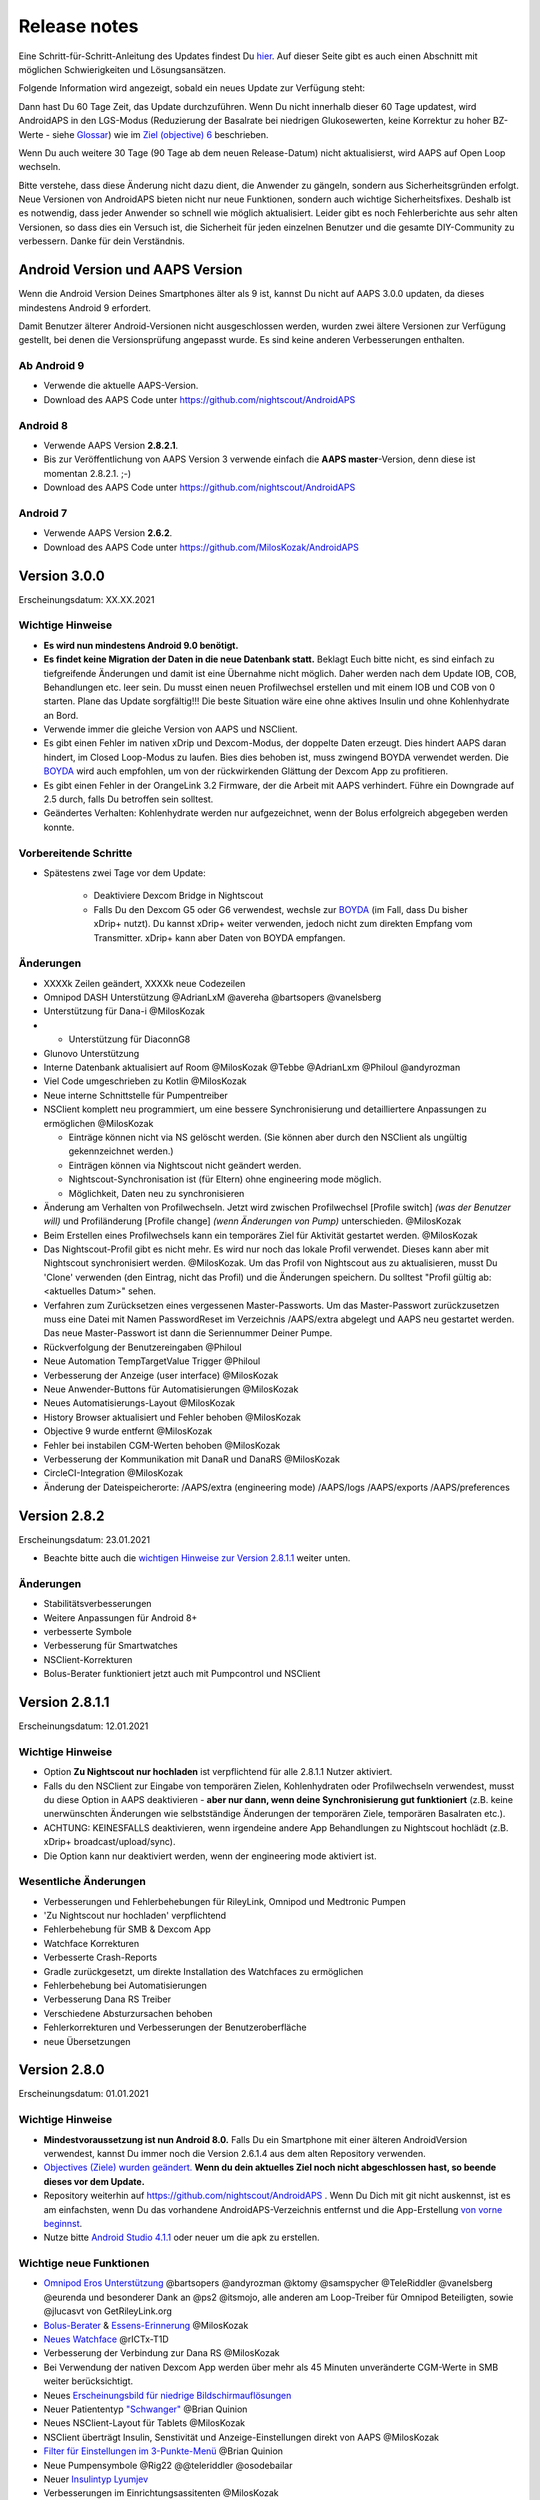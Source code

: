 Release notes
**************************************************
Eine Schritt-für-Schritt-Anleitung des Updates findest Du `hier <../Installing-AndroidAPS/Update-to-new-version.html>`_. Auf dieser Seite gibt es auch einen Abschnitt mit möglichen Schwierigkeiten und Lösungsansätzen.

Folgende Information wird angezeigt, sobald ein neues Update zur Verfügung steht:

.. image:: ../images/AAPS_LoopDisable90days.png
  :alt: Update info

Dann hast Du 60 Tage Zeit, das Update durchzuführen. Wenn Du nicht innerhalb dieser 60 Tage updatest, wird AndroidAPS in den LGS-Modus (Reduzierung der Basalrate bei niedrigen Glukosewerten, keine Korrektur zu hoher BZ-Werte - siehe `Glossar <../Getting-Started/Glossary.html>`_) wie im  `Ziel (objective) 6 <../Usage/Objectives.html>`_ beschrieben.

Wenn Du auch weitere 30 Tage (90 Tage ab dem neuen Release-Datum) nicht aktualisierst, wird AAPS auf Open Loop wechseln.

Bitte verstehe, dass diese Änderung nicht dazu dient, die Anwender zu gängeln, sondern aus Sicherheitsgründen erfolgt. Neue Versionen von AndroidAPS bieten nicht nur neue Funktionen, sondern auch wichtige Sicherheitsfixes. Deshalb ist es notwendig, dass jeder Anwender so schnell wie möglich aktualisiert. Leider gibt es noch Fehlerberichte aus sehr alten Versionen, so dass dies ein Versuch ist, die Sicherheit für jeden einzelnen Benutzer und die gesamte DIY-Community zu verbessern. Danke für dein Verständnis.

Android Version und AAPS Version
====================================
Wenn die Android Version Deines Smartphones älter als 9 ist, kannst Du nicht auf AAPS 3.0.0 updaten, da dieses mindestens Android 9 erfordert. 

Damit Benutzer älterer Android-Versionen nicht ausgeschlossen werden, wurden zwei ältere Versionen zur Verfügung gestellt, bei denen die Versionsprüfung angepasst wurde. Es sind keine anderen Verbesserungen enthalten.

Ab Android 9
------------------------------------
* Verwende die aktuelle AAPS-Version.
* Download des AAPS Code unter https://github.com/nightscout/AndroidAPS

Android 8
------------------------------------
* Verwende AAPS Version **2.8.2.1**.
* Bis zur Veröffentlichung von AAPS Version 3 verwende einfach die **AAPS master**-Version, denn diese ist momentan 2.8.2.1. ;-)
* Download des AAPS Code unter https://github.com/nightscout/AndroidAPS

Android 7
------------------------------------
* Verwende AAPS Version **2.6.2**.
* Download des AAPS Code unter https://github.com/MilosKozak/AndroidAPS

Version 3.0.0
================
Erscheinungsdatum: XX.XX.2021

Wichtige Hinweise
----------------------
* **Es wird nun mindestens Android 9.0 benötigt.**
* **Es findet keine Migration der Daten in die neue Datenbank statt.** Beklagt Euch bitte nicht, es sind einfach zu tiefgreifende Änderungen und damit ist eine Übernahme nicht möglich. Daher werden nach dem Update IOB, COB, Behandlungen etc. leer sein. Du musst einen neuen Profilwechsel erstellen und mit einem IOB und COB von 0 starten. Plane das Update sorgfältig!!! Die beste Situation wäre eine ohne aktives Insulin und ohne Kohlenhydrate an Bord.
* Verwende immer die gleiche Version von AAPS und NSClient.
* Es gibt einen Fehler im nativen xDrip und Dexcom-Modus, der doppelte Daten erzeugt. Dies hindert AAPS daran hindert, im Closed Loop-Modus zu laufen. Bies dies behoben ist, muss zwingend BOYDA verwendet werden. Die `BOYDA <../Hardware/DexcomG6.html#g6-mit-build-your-own-dexcom-app>`_ wird auch empfohlen, um von der rückwirkenden Glättung der Dexcom App zu profitieren.
* Es gibt einen Fehler in der OrangeLink 3.2 Firmware, der die Arbeit mit AAPS verhindert. Führe ein Downgrade auf 2.5 durch, falls Du betroffen sein solltest.
* Geändertes Verhalten: Kohlenhydrate werden nur aufgezeichnet, wenn der Bolus erfolgreich abgegeben werden konnte.

Vorbereitende Schritte
----------------------
* Spätestens zwei Tage vor dem Update:

   * Deaktiviere Dexcom Bridge in Nightscout
   * Falls Du den Dexcom G5 oder G6 verwendest, wechsle zur `BOYDA <../Hardware/DexcomG6.html#g6-mit-build-your-own-dexcom-app>`_ (im Fall, dass Du bisher xDrip+ nutzt). Du kannst xDrip+ weiter verwenden, jedoch nicht zum direkten Empfang vom Transmitter. xDrip+ kann aber Daten von BOYDA empfangen.

Änderungen
----------------------
* XXXXk Zeilen geändert, XXXXk neue Codezeilen
* Omnipod DASH Unterstützung @AdrianLxM @avereha @bartsopers @vanelsberg
* Unterstützung für Dana-i @MilosKozak
* * Unterstützung für DiaconnG8
* Glunovo Unterstützung
* Interne Datenbank aktualisiert auf Room @MilosKozak @Tebbe @AdrianLxm @Philoul @andyrozman
* Viel Code umgeschrieben zu Kotlin @MilosKozak
* Neue interne Schnittstelle für Pumpentreiber
* NSClient komplett neu programmiert, um eine bessere Synchronisierung und detailliertere Anpassungen zu ermöglichen @MilosKozak

  * Einträge können nicht via NS gelöscht werden. (Sie können aber durch den NSClient als ungültig gekennzeichnet werden.)
  * Einträgen können via Nightscout nicht geändert werden.
  * Nightscout-Synchronisation ist (für Eltern) ohne engineering mode möglich.
  * Möglichkeit, Daten neu zu synchronisieren

* Änderung am Verhalten von Profilwechseln. Jetzt wird zwischen Profilwechsel [Profile switch] *(was der Benutzer will)* und Profiländerung [Profile change] *(wenn Änderungen von Pump)* unterschieden. @MilosKozak
* Beim Erstellen eines Profilwechsels kann ein temporäres Ziel für Aktivität gestartet werden. @MilosKozak
* Das Nightscout-Profil gibt es nicht  mehr. Es wird nur noch das lokale Profil verwendet. Dieses kann aber mit Nightscout synchronisiert werden.  @MilosKozak. Um das Profil von Nightscout aus zu aktualisieren, musst Du 'Clone' verwenden (den Eintrag, nicht das Profil) und die Änderungen speichern. Du solltest "Profil gültig ab: <aktuelles Datum>" sehen.
* Verfahren zum Zurücksetzen eines vergessenen Master-Passworts. Um das Master-Passwort zurückzusetzen muss eine Datei mit Namen PasswordReset im Verzeichnis /AAPS/extra abgelegt und AAPS neu gestartet werden. Das neue Master-Passwort ist dann die Seriennummer Deiner Pumpe.
* Rückverfolgung der Benutzereingaben @Philoul
* Neue Automation TempTargetValue Trigger @Philoul
* Verbesserung der Anzeige (user interface) @MilosKozak
* Neue Anwender-Buttons für Automatisierungen @MilosKozak
* Neues Automatisierungs-Layout @MilosKozak
* History Browser aktualisiert und Fehler behoben @MilosKozak
* Objective 9 wurde entfernt @MilosKozak
* Fehler bei instabilen CGM-Werten behoben @MilosKozak
* Verbesserung der Kommunikation mit DanaR und DanaRS @MilosKozak
* CircleCI-Integration @MilosKozak
* Änderung der Dateispeicherorte: /AAPS/extra (engineering mode) /AAPS/logs /AAPS/exports /AAPS/preferences



Version 2.8.2
================
Erscheinungsdatum: 23.01.2021

* Beachte bitte auch die `wichtigen Hinweise zur Version 2.8.1.1 <../Installing-AndroidAPS/Releasenotes.html#id1>`_ weiter unten.

Änderungen
----------------------
* Stabilitätsverbesserungen
* Weitere Anpassungen für Android 8+
* verbesserte Symbole
* Verbesserung für Smartwatches
* NSClient-Korrekturen
* Bolus-Berater funktioniert jetzt auch mit Pumpcontrol und NSClient

Version 2.8.1.1
================
Erscheinungsdatum: 12.01.2021

Wichtige Hinweise
----------------------
* Option **Zu Nightscout nur hochladen** ist verpflichtend für alle 2.8.1.1 Nutzer aktiviert. 
* Falls du den NSClient zur Eingabe von temporären Zielen, Kohlenhydraten oder Profilwechseln verwendest, musst du diese Option in AAPS deaktivieren - **aber nur dann, wenn deine Synchronisierung gut funktioniert** (z.B. keine unerwünschten Änderungen wie selbstständige Änderungen der temporären Ziele, temporären Basalraten etc.). 
* ACHTUNG: KEINESFALLS deaktivieren, wenn irgendeine andere App Behandlungen zu Nightscout hochlädt (z.B. xDrip+ broadcast/upload/sync).
* Die Option kann nur deaktiviert werden, wenn der engineering mode aktiviert ist.

Wesentliche Änderungen
----------------------
* Verbesserungen und Fehlerbehebungen für RileyLink, Omnipod und Medtronic Pumpen
* 'Zu Nightscout nur hochladen' verpflichtend
* Fehlerbehebung für SMB & Dexcom App
* Watchface Korrekturen
* Verbesserte Crash-Reports
* Gradle zurückgesetzt, um direkte Installation des Watchfaces zu ermöglichen
* Fehlerbehebung bei Automatisierungen
* Verbesserung Dana RS Treiber
* Verschiedene Absturzursachen behoben
* Fehlerkorrekturen und Verbesserungen der Benutzeroberfläche
* neue Übersetzungen

Version 2.8.0
================
Erscheinungsdatum: 01.01.2021

Wichtige Hinweise
----------------------
* **Mindestvoraussetzung ist nun Android 8.0.** Falls Du ein Smartphone mit einer älteren AndroidVersion verwendest, kannst Du immer noch die Version 2.6.1.4 aus dem alten Repository verwenden. 
* `Objectives (Ziele) wurden geändert. <../Usage/Objectives.html#ziel-3-belege-dein-wissen>`_ **Wenn du dein aktuelles Ziel noch nicht abgeschlossen hast, so beende dieses vor dem Update.**
* Repository weiterhin auf https://github.com/nightscout/AndroidAPS . Wenn Du Dich mit git nicht auskennst, ist es am einfachsten, wenn Du das vorhandene AndroidAPS-Verzeichnis entfernst und die App-Erstellung `von vorne beginnst <../Installing-AndroidAPS/Building-APK.html>`_.
* Nutze bitte `Android Studio 4.1.1 <https://developer.android.com/studio/>`_ oder neuer um die apk zu erstellen.

Wichtige neue Funktionen
----------------------
* `Omnipod Eros Unterstützung <../Configuration/OmnipodEros.html>`_ @bartsopers @andyrozman @ktomy @samspycher @TeleRiddler @vanelsberg @eurenda und besonderer Dank an @ps2 @itsmojo, alle anderen am Loop-Treiber für Omnipod Beteiligten, sowie @jlucasvt von GetRileyLink.org 
* `Bolus-Berater <../Configuration/Preferences.html#bolus-berater>`_ & `Essens-Erinnerung <../Getting-Started/Screenshots.html#essens-erinnerung>`_ @MilosKozak 
* `Neues Watchface <../Configuration/Watchfaces.html#neues-watchface-ab-version-2-8>`_ @rICTx-T1D
* Verbesserung der Verbindung zur Dana RS @MilosKozak 
* Bei Verwendung der nativen Dexcom App werden über mehr als 45 Minuten unveränderte CGM-Werte in SMB weiter berücksichtigt.
* Neues `Erscheinungsbild für niedrige Bildschirmauflösungen <../Configuration/Preferences.html#erscheinungsbild>`_
* Neuer Patiententyp `"Schwanger" <../Usage/Open-APS-features.html#ubersicht-der-fest-programmierten-limits>`_ @Brian Quinion
* Neues NSClient-Layout für Tablets @MilosKozak 
* NSClient überträgt Insulin, Senstivität und Anzeige-Einstellungen direkt von AAPS @MilosKozak 
* `Filter für Einstellungen im 3-Punkte-Menü <../Configuration/Preferences.html>`_ @Brian Quinion
* Neue Pumpensymbole @Rig22 @@teleriddler @osodebailar
* Neuer `Insulintyp Lyumjev <../Configuration/Config-Builder.html#lyumjev>`_
* Verbesserungen im Einrichtungsassitenten @MilosKozak 
* Verbesserung der Sicherheit @dlvoy 
* Verschiedene Verbesserungen und Fehlerbehebungen @AdrianLxM @Philoul @swissalpine @MilosKozak @Brian Quinion 

Version 2.7.0
================
Erscheinungsdatum: 24.09.2020

**Prüfe nach dem Update auf jeden Fall Deine Einstellungen und passe sie ggf. an wie** `hier <../Installing-AndroidAPS/update2_7.html>`__ **beschrieben.**

Du musst `Objective 11 <../Usage/Objectives.html#ziel-11-automatisierung>`_ zumindest gestartet haben, um die `Automation <../Usage/Automation.html>`_ weiter nutzen zu können. Alle vorangegangenen Objectives müssen abgeschlossen sein, sonst kann Objective 11 nicht gestartet werden. Wenn Du z.B. bisher den Test in `Objective 3 <../Usage/Objectives.html#ziel-3-belege-dein-wissen>`_ noch nicht beendet hast, musst Du diesen erst abschließen, bevor Du `Objective 11 <../Usage/Objectives.html#ziel-11-automatisierung> starten kannst`_. Andere, von Dir bereits abgeschlossene Objectives werden dadurch nicht verändert. Du behälst alle Objectives, die Du bereits abgeschlossen hast!

Wichtige neue Funktionen
----------------------
* Zahlreiche Code- und Library-Änderungen, Code neu in Kotlin geschrieben @MilosKozak @AdrianLxM
* Module für Dana Pumpen @MilosKozak
* `Neues Layout und Layoutauswahl <../Getting-Started/Screenshots.html>`_ @MilosKozak
* Neues `Status Lights Layout <../Configuration/Preferences.html#statusanzeige>`_ @MilosKozak
* `Unterstützung mehrerer Diagramme <../Getting-Started/Screenshots.html#abschnitt-f-hauptgrafik>`_ @MilosKozak
* `Profil Helfer <../Configuration/profilehelper.html>`_ @MilosKozak
* Visualisierung der `dynamischen Ziel-Anpassung <../Getting-Started/Screenshots.html#anzeige-der -dynamischen-ziel-anpassung>`_ @Tornado-Tim
* Neues `Layout für die Einstellungen <../Configuration/Preferences.html>`_ @MilosKozak
* Update des SMB Algorithmus @Tornado-Tim
* `Low glucose Suspend (Reduzierung der Baslarate bei niedrigen Glukosewerten) Modus <../Configuration/Preferences.html#aps-modus>`_ @Tornado-Tim
* `Benachrichtigung Kohlenhydrate benötigt <../Configuration/Preferences.html#kohlenhydrat-vorschlag>`_ @twain47 @Tornado-Tim
* Careportal entfernt (jetzt im Aktionen-Tab/Menü) @MilosKozak
* `Neues, verschlüsseltes Exportformat <../Usage/ExportImportSettings.html>`_ @dlvoy
* `Neue SMS Authentifikation mit Einmalpasswort <../Children/SMS-Commands.html>`_ @dlvoy
* `Neue SMS Befehle zum Verbinden und Trennen der Pumpe <../Children/SMS-Commands.html#id1>`_ @Lexsus
* Bessere Unterstützung niedriger Basalraten bei Dana Pumpen @Mackwe
* Small Fehlerbehebungen für Insight Pumpen @TebbeUbben @MilosKozak
* `Option "Standardsprache" <../Configuration/Preferences.html#allgemein>`_ @MilosKozak
* Vector Icons @Philoul
* `Neutrale Temps für Medtronic Pumpen <../Configuration/MedtronicPump.html#konfiguration-von-smartphone-androidaps>`_ @Tornado-Tim
* Verbesserung Historie @MilosKozak
* OpenAPS MA Algorithmus entfernt @Tornado-Tim
* Oref0 Sensitivität entfernt @Tornado-Tim
* `Biometrischer oder Password-Schutz <../Configuration/Preferences.html#schutz>`_ für Einstellungen und Bolus @MilosKozak
* `Neuer Automation Trigger <../Usage/Automation.html>`_ @PoweRGbg
* `Open Humans Uploader <../Configuration/OpenHumans.html>`_ @TebbeUbben @AdrianLxM
* Neue Dokumentation @Achim

Version 2.6.1.4
================
Erscheinungsdatum: 04.05.2020

Nutze bitte `Android Studio 3.6.1 <https://developer.android.com/studio/>`_ oder neuer um die apk zu erstellen.

Wichtige neue Funktionen
----------------------
* Insight: Vibration bei Bolus deaktivieren (Nur Firmware Version 3.x) - zweiter Versuch
* Sonst identisch mit 2.6.1.3. Update ist optional. 

Version 2.6.1.3
================
Erscheinungsdatum: 03.05.2020

Nutze bitte `Android Studio 3.6.1 <https://developer.android.com/studio/>`_ oder neuer um die apk zu erstellen.

Wichtige neue Funktionen
------------------
* Insight: Vibration bei Bolus deaktivieren (Nur Firmware Version 3.x)
* Sonst identisch mit 2.6.1.2. Update ist optional. 

Version 2.6.1.2
================
Erscheinungsdatum: 19.04.2020

Nutze bitte `Android Studio 3.6.1 <https://developer.android.com/studio/>`_ oder neuer um die apk zu erstellen.

Wichtige neue Funktionen
------------------
* Fehlerbehebung Insight Service
* Sonst identisch mit 2.6.1.1. Wenn Dich der Fehler nicht betrifft, musst Du nicht updaten.

Version 2.6.1.1
================
Erscheinungsdatum: 06.04.2020

Nutze bitte `Android Studio 3.6.1 <https://developer.android.com/studio/>`_ oder neuer um die apk zu erstellen.

Wichtige neue Funktionen
------------------
* Fehlerbehebung SMS CARBS Kommando in Zusammenhang mit der Combo Pumpe
* Sonst identisch mit 2.6.1. Wenn Dich der Fehler nicht betrifft, musst Du nicht updaten.

Version 2.6.1
==============
Erscheinungsdatum: 21.03.2020

Nutze bitte `Android Studio 3.6.1 <https://developer.android.com/studio/>`_ oder neuer um die apk zu erstellen.

Wichtige neue Funktionen
------------------
* Nur ``https://`` in Nightscout-Client Einstellungen erlaubt
* Fehlerbehebung `BGI <../Getting-Started/Glossary.html>`_ Anzeige auf der Smartwatch
* Kleiner Anzeigefehler behoben
* Fehlerbehebung Abstürze der Insight Pumpe
* Fehlerbehebung zukünftige Kohlenhydrate bei der Combo Pumpe
* Fehlerbehebung `Upload lokaler Profile <../Configuration/Config-Builder.html#lokale-profile-zu-nightscout-hochladen>`_ zu Nightscout
* Verbesserung Alarme bei der Insight Pumpe
* Verbesserte Erkennung der Boli aus der Pumpenhistorie
* Fehlerbehebung Nightscout-Client Verbindungs-Einstellungen (WLAN, Laden)
* Fehlerbeseitigung beim Senden der Kalibrierungen an xDrip+

Version 2.6.0
==============
Erscheinungsdatum: 29.02.2020

Nutze bitte `Android Studio 3.6.1 <https://developer.android.com/studio/>`_ oder neuer um die apk zu erstellen.

Wichtige neue Funktionen
------------------
* Kleinere Designänderungen (Startseite...)
* Careportal Tab / Menü entfernt - weitere Details dazu `hier <../Usage/CPbefore26.html>`__
* Neues `Plugin Lokales Profil <../Configuration/Config-Builder.html#lokales-profil-empfohlen>`_

  * Im lokalen Profil können mehrere Profile gespeichert werden.
  * Profile können geklont und bearbeitet werden.
  * Lokale Profile können zu Nightscout hochgeladen werden.
  * Profilwechsel können in ein neues lokales Profil geklont werden (Zeitverschiebung und Prozentsatz werden berücksichtigt).
  * Neue Eingabemöglichkeit für Zielwerte
* Einfaches Profil wurde entfernt.
* `Verzögerter Bolus <../Usage/Extended-Carbs.html#id1>`_ - der Closed Loop wird unterbrochen
* Medtronic Pumpe: Fehler mit doppelten Einträgen behoben
* Maßeinheiten (mmol / mg/dl) werden nicht mehr im Profil angegeben, sondern als globale Einstellung.
* Neue Einstellungen zum Einrichtungsassistenten hinzugefügt.
* Verbesserungen an der Benutzerschnittstelle und programmintern.
* `Wear Komplikationen <../Configuration/Watchfaces.html>`_ für Smartwatches
* Neue `SMS-Befehle <../Children/SMS-Commands.html>`_ BOLUS-MEAL, SMS, CARBS, TARGET, HELP
* Korrektur Sprachauswahl
* Objectives (Ziele) `neu starten <../Usage/Objectives.html#objective-ziel-neu-starten>`_
* Automation: `Regeln sortieren <../Usage/Automation.html#automation-regeln-sortieren>`_
* Automatisierung: Fehlerbeseitigung - Regeln wurden bei pausiertem Loop ausgeführt
* Neue Statuszeile für Combo
* Verbesserung des Glukosestatus
* Fehlerbehebung: TempTarget NS-Synchronisation
* Neue Aktivitätsstatistik
* Verzögerter Bolus im Open Loop verfügbar
* Android 10 Alarmunterstützung
* Viele neue Übersetzungen

Version 2.5.1
==================================================
Erscheinungsdatum: 31.10.2019

Bitte beachte die `wichtigen Hinweise <../Installing-AndroidAPS/Releasenotes.html#wichtige-hinweise-2-5-0>`_ und `Beschränkungen <../Installing-AndroidAPS/Releasenotes.html#kann-ich-dieses-update-nutzen-aktuell-werden-noch-nicht-unterstutzt>`_, die bei `Version 2.5.0 <../Installing-AndroidAPS/Releasenotes.html#version-2-5-0>`_ aufgeführt sind. 
* Es wurde ein Fehler im Netzwerk-Status-Empfänger behoben, der zu einigen Abstürzen geführt hat (nicht kritisch, würde aber viel Energie verbrauchen auf Grund der ständigen Neuberechnungen).
* Eine neue Versionssteuerung, die es ermöglicht, kleinere Aktualisierungen durchzuführen, ohne die Aktualisierungsbenachrichtigung auszulösen.

Version 2.5.0
==================================================
Erscheinungsdatum: 26.10.2019

.. _wichtige-hinweise-2-5-0:

Wichtige Hinweise
--------------------------------------------------
* Verwende `Android Studio Version 3.5.1 <https://developer.android.com/studio/>`_ oder neuer `um die App zu erstellen <../Installing-AndroidAPS/Building-APK.html>`_ oder `ein Update durchzuführen <../Installing-AndroidAPS/Update-to-new-version.html>`_.
* Wenn Du xDrip verwendest, muss `identify receiver <../Configuration/xdrip.html#identifiziere-empfanger>`_ gesetzt sein.
* Falls Du den Dexcom G6 mit der `gepatchten Dexcom App <../Hardware/DexcomG6.html#g6-mit-der-gepatchten-dexcom-app>`_ verwendest, benötigst Du die Version aus dem `2.4 Ordner <https://github.com/dexcomapp/dexcomapp/tree/master/2.4>`_.
* Glimp wird ab Version 4.15.57 und neuer unterstützt.

Kann ich dieses Update nutzen? Aktuell werden NOCH NICHT unterstützt:
--------------------------------------------------
* Android 5 oder niedriger
* Poctech
* 600SeriesUploader
* Patched Dexcom App aus dem Verzeichnis 2.3

Wichtige neue Funktionen
--------------------------------------------------
* Interne Änderung des targetSDK auf 28 (Android 9), Jetpack-Unterstützung
* RxJava2, Okhttp3, Retrofit support
* Alte `Medtronic Pumpen <../Configuration/MedtronicPump.html>`_ werden unterstützt (RileyLink erforderlich)
* Neues Plugin `Automation <../Usage/Automation.html>`_
* Möglichkeit, `nur einen Teil des vom Bolus-Rechner ermittelten Bolus <../Configuration/Preferences.html#erweiterte-einstellungen-ubersicht>`_ abzugeben.
* Darstellung der Insulinaktivität
* Anpassung der IOB-Vorhersagen auf Basis der Autosens Ergebnisse
* Neue gepatchte Dexcom App (`2.4 Ordner <https://github.com/dexcomapp/dexcomapp/tree/master/2.4>`_)
* Signaturprüfung
* Möglichkeit für OpenAPS Anwender, die Ziele (Objectives) zu überspringen
* Neue `Ziele (objectives) <../Usage/Objectives.html>`_ -  Wissens-Check & App-Bedienung
  (Wenn Du mindestens mit dem Ziel "Starte den Open Loop" in einer vorhergehenden Version begonnen hast, ist der Wissens-Check optional.)
* Fehlerbehebung Dana Treiber, bei dem eine falsche Zeitdifferenz angegeben wurde
* Fehlerbehebung `SMS-Befehle <../Children/SMS-Commands.html>`_

Version 2.3
==================================================
Erscheinungsdatum: 25.04.2019

Wichtige neue Funktionen
--------------------------------------------------
* Wichtiger Sicherheitsfix für Insight (wirklich wichtig, wenn Du die Insight nutzt!)
* Bugfix History-Browser
* Bugfix Delta-Berechnungen
* Sprach-Updates
* Überprüfung git und Warnung bei gradle Upgrade
* Zusätzliche automatische Tests
* Bugfix eines potentiellen Absturzes des Alarm Sound Dienstes (Danke @lee-b!)
* Bugfix BG-Broadcast (funktioniert nun unabhängig von den SMS-Berechtigungen!)
* Neuer Versionscheck


Version 2.2.2
==================================================
Erscheinungsdatum: 07.04.2019

Wichtige neue Funktionen
--------------------------------------------------
* Korrektur Autosens: deaktiviert TT Anstiege / senkt Zielwert
* Neue Übersetzungen
* Korrekturen Insight Treiber
* Korrektur SMS-Plugin


Version 2.2
==================================================
Erscheinungsdatum: 29.03.2019

Wichtige neue Funktionen
--------------------------------------------------
* Anpassung Assistent für die `Zeitumstellung <../Usage/Timezone-traveling.html#zeitumstellung-sommer-winterzeit>`_
* Wear Update für die Smartwatch
* Update `SMS plugin <../Children/SMS-Commands.html>`_
* Möglichkeit, bei den Objectives (Zielen) zurück zu gehen
* Unterbrechung des Loop wenn Speicherplatz des Smartphones aufgebraucht ist.


Version 2.1
==================================================
Erscheinungsdatum: 03.03.2019

Wichtige neue Funktionen
--------------------------------------------------
* Unterstützung für `Accu-Chek Insight <../Configuration/Accu-Chek-Insight-Pump.html>`_ (von Tebbe Ubben und JamOrHam)
* Statusanzeige auf dem Hauptbildschirm (Nico Schmitz)
* Assistent für die Zeitumstellung (Sommer-/Winterzeit - Roumen Georgiev)
* Korrektur der Verarbeitung von Profilnamen, die von Nightscout übertragen werden (Johannes Mockenhaupt)
* Sperre des User Interface behoben (Johannes Mockenhaupt)
* Unterstützung für die aktualisierte G5-App (Tebbe Ubben und Milos Kozak)
* G6, Poctech, Tomato, Eversense als BZ-Quelle (Tebbe Ubben und Milos Kozak)
* Korrektur deaktivieren SMB Präferenzen (Johannes Mockenhaupt)

Verschiedenes
--------------------------------------------------
* Falls Du ein vom Standard abweichenden ``smbmaxminutes`` Wert nutzt, musst Du diesen erneut eingeben.


Version 2.0
==================================================
Erscheinungsdatum: 03.11.2018

Wichtige neue Funktionen
--------------------------------------------------
* Oref1/SMB wird unterstützt (`oref1 documentation <https://openaps.readthedocs.io/en/latest/docs/Customize-Iterate/oref1.html>`_). Bitte lies zuerst die Dokumentation, damit du weißt was du davon erwarten kannst, wie es funktioniert, was der SMB erreichen kann und wie er zu benutzen ist, damit er gut arbeitet.
* Unterstützung für `_Accu-Chek Combo <../Configuration/Accu-Chek-Combo-Pump.html>`_
* Setup Wizard: Der neue Assistent führt dich durch die Einrichtung von AndroidAPS.

Einstellungen, die bei Umstellung von AMA zu SMB erforderlich sind
--------------------------------------------------
* Objective 10 muss gestartet sein, damit die SMB-Funktion zur Verfügung steht (der SMB-Reiter zeigt dir, welche Beschränkungen bestehen).
* maxIOB enthält nun das gesamte IOB, nicht nur das hinzugefügte Basalinsulin. Das bedeutet: Wenn du einen Bolus von 8 IE gegeben hast und maxIOB ist 7, dann wird kein SMB ausgelöst, solange das Gesamt-IOB nicht wieder auf unter 7 IE abgefallen ist.
* Der Standardwert von min_5m_carbimpact erhöht sich von 3 bei AMA auf 8 beim SMB. Wenn du also von AMA auf SMB umstellst, dann musst du den Wert manuell auf 8 erhöhen
* Bitte beachte beim Erstellen einer AndroidAPS 2.0 apk: Configuration on demand wird in der aktuellen Version des Android Gradle Plugins nicht unterstützt! Wenn der Build-Prozess mit einem Fehler zu "on demand configuration" fehlschlägt, dann kannst du folgendes tun:

  * Das Einstellungen-Fenster öffnen, indem du auf Datei > Einstellungen (auf dem Mac: Android Studio > Preferences) klickst.
  * Klicke im linken Fensterbereich auf Build, Execution, Deployment > Compiler.
  * Deaktiviere die "Configure on demand" Checkbox.
  * Klicke Apply oder OK.

Startseite
--------------------------------------------------
* Im oberen Menüband (Abschnitt A) kannst du durch langen Fingerdruck den Loop pausieren oder deaktivieren, die Pumpe trennen, das aktuelle Profil anzeigen und einen Profilwechsel machen, sowie temporäre Ziele (temp targets - TT) einstellen. Die temporären Ziele verwenden Standardwerte, die du in den Einstellungen festlegen kannst. Das neue Standard-Ziel “HypoTT” löst ein temporäres Ziel im höheren BZ-Bereich aus, damit der Loop nicht überreagiert nachdem du Korrektur-Kohlenhydrate gegessen hast.
* Neue Behandlungs-Schaltfläche: die alte Behandlungs-Schaltfläche ist weiterhin verfügbar, aber standardmäßig deaktiviert. Du kannst jetzt selbst einstellen, welche Schaltflächen du auf dem Home-Screen haben willst. Neue Buttons für Insulin und Kohlenhydrate (inkl. `eCarbs/extended carbs <../Usage/Extended-Carbs.html>`_)
* `Farbige Vorhersagelinien <../Getting-Started/Screenshots.html#vorhersage-kurven>`_
* Option in den Dialogen für Insulin, Kohlenhydrate, Rechner und Füllen/Vorfüllen ein Feld für Bemerkungen, die zu Nightscout hochgeladen werden, anzuzeigen.
* Überarbeiteter Füllen/Vorfüllen-Dialog. Möglichkeit, gleichzeitig Careportal-Einträge für Katheter- und Reservoirwechsel zu erstellen.

Smartwatch
--------------------------------------------------
* Auf die separate Build Variante “wearcontrol” wird verzichtet, die Smartwatch-Steuerung ist jetzt in der full build Variante enthalten. Um die Bolus-Steuerung auf der Smartwatch zu verwenden, musst du dies in AAPS auf dem Smartphone aktivieren.
* Der Rechner wird nur noch nach Kohlenhydraten (und - falls aktiviert - nach einem Prozentsatz) fragen. Du kannst in den Einstellungen auf dem Smartphone festlegen, welche Parameter bei einem Bolus, der von der Smartwatch aus gegeben wird, in die Berechnung einbezogen werden sollen.
* Bestätigungen und Info-Dialoge funktionieren jetzt auch unter Android Wear 2.0 gut.
* eCarbs Menüeintrag hinzugefügt

Neue Plugins
--------------------------------------------------
* PocTech App als BZ-Quelle
* Dexcom App (patched) als BZ-Quelle
* Oref1 Empfindlichkeitserkennung

Verschiedenes
--------------------------------------------------
* Die App verwendet jetzt “drawer”, um alle Plugins zu zeigen. Alle Plugins, die im Konfigurations-Generator als sichtbar markiert sind, werden als Reiter im oberen Bereich (Abschnitt A) angezeigt (Favoriten).
* Überarbeitung des Konfigurations-Generators und des Objectives-Reiters. Beschreibungen hinzugefügt.
* Neues App-Icon
* Viele weitere Verbesserungen und Fehlerbehebungen.
* Von Nightscout unabhängige Alarme wenn die Pumpe über längere Zeit nicht erreichbar ist (z.B.  schwache Pumpenbatterie) und bei verpassten CGM-Werte (siehe *lokale Alarme* in den Einstellungen).
* Option, das Display immer an zu lassen.
* Option, die Hinweise als Systemmeldungen anzuzeigen.
* Advanced filtering (das erlaubt die Nutzung von “SMB immer an” und “6 Stunden nach dem Essen”) wird unterstützt mit der gepatchten Dexcom App (nicht mit der originalen Dexcom App!) oder xDrip mit dem G5 native mode als BZ-Quelle.
